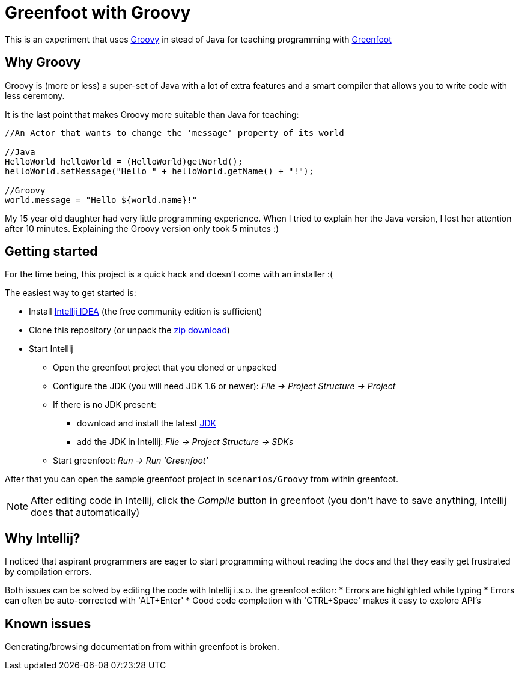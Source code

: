 = Greenfoot with Groovy


This is an experiment that uses http://groovy.codehaus.org[Groovy] in stead of Java for teaching programming with http://www.greenfoot.org[Greenfoot]

== Why Groovy

Groovy is (more or less) a super-set of Java with a lot of extra features and a smart compiler that allows you to write
code with less ceremony.

It is the last point that makes Groovy more suitable than Java for teaching:

[source,java]
----
//An Actor that wants to change the 'message' property of its world

//Java
HelloWorld helloWorld = (HelloWorld)getWorld();
helloWorld.setMessage("Hello " + helloWorld.getName() + "!");

//Groovy
world.message = "Hello ${world.name}!"
----

My 15 year old daughter had very little programming experience. When I tried to explain her the Java version, I
lost her attention after 10 minutes. Explaining the Groovy version only took 5 minutes :)

== Getting started

For the time being, this project is a quick hack and doesn't come with an installer :(

The easiest way to get started is:

* Install https://www.jetbrains.com/idea/download/[Intellij IDEA] (the free community edition is sufficient)
* Clone this repository (or unpack the https://github.com/houbie/greenfoot/archive/master.zip[zip download])
* Start Intellij
** Open the greenfoot project that you cloned or unpacked
** Configure the JDK (you will need JDK 1.6 or newer): _File -> Project Structure -> Project_
** If there is no JDK present:
*** download and install the latest http://www.oracle.com/technetwork/java/javase/downloads/index.html[JDK]
*** add the JDK in Intellij: _File -> Project Structure -> SDKs_
** Start greenfoot: _Run -> Run 'Greenfoot'_

After that you can open the sample greenfoot project in `scenarios/Groovy` from within greenfoot.

NOTE: After editing code in Intellij, click the _Compile_ button in greenfoot (you don't have to save anything,
Intellij does that automatically)

== Why Intellij?

I noticed that aspirant programmers are eager to start programming without reading the docs and that they easily get
frustrated by compilation errors.

Both issues can be solved by editing the code with Intellij i.s.o. the greenfoot editor:
* Errors are highlighted while typing
* Errors can often be auto-corrected with 'ALT+Enter'
* Good code completion with 'CTRL+Space' makes it easy to explore API's

== Known issues
Generating/browsing documentation from within greenfoot is broken.